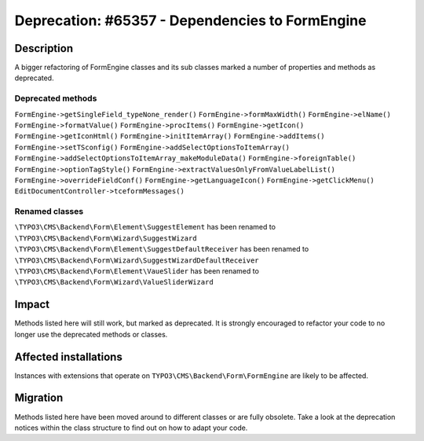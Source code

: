 ================================================
Deprecation: #65357 - Dependencies to FormEngine
================================================

Description
===========

A bigger refactoring of FormEngine classes and its sub classes marked a number of properties and methods as deprecated.

Deprecated methods
------------------

``FormEngine->getSingleField_typeNone_render()``
``FormEngine->formMaxWidth()``
``FormEngine->elName()``
``FormEngine->formatValue()``
``FormEngine->procItems()``
``FormEngine->getIcon()``
``FormEngine->getIconHtml()``
``FormEngine->initItemArray()``
``FormEngine->addItems()``
``FormEngine->setTSconfig()``
``FormEngine->addSelectOptionsToItemArray()``
``FormEngine->addSelectOptionsToItemArray_makeModuleData()``
``FormEngine->foreignTable()``
``FormEngine->optionTagStyle()``
``FormEngine->extractValuesOnlyFromValueLabelList()``
``FormEngine->overrideFieldConf()``
``FormEngine->getLanguageIcon()``
``FormEngine->getClickMenu()``
``EditDocumentController->tceformMessages()``

Renamed classes
---------------

``\TYPO3\CMS\Backend\Form\Element\SuggestElement`` has been renamed to ``\TYPO3\CMS\Backend\Form\Wizard\SuggestWizard``
``\TYPO3\CMS\Backend\Form\Element\SuggestDefaultReceiver`` has been renamed to ``\TYPO3\CMS\Backend\Form\Wizard\SuggestWizardDefaultReceiver``
``\TYPO3\CMS\Backend\Form\Element\VaueSlider`` has been renamed to ``\TYPO3\CMS\Backend\Form\Wizard\ValueSliderWizard``


Impact
======

Methods listed here will still work, but marked as deprecated.
It is strongly encouraged to refactor your code to no longer use the deprecated methods or classes.


Affected installations
======================

Instances with extensions that operate on ``TYPO3\CMS\Backend\Form\FormEngine``
are likely to be affected.


Migration
=========

Methods listed here have been moved around to different classes or are fully obsolete.
Take a look at the deprecation notices within the class structure to find
out on how to adapt your code.